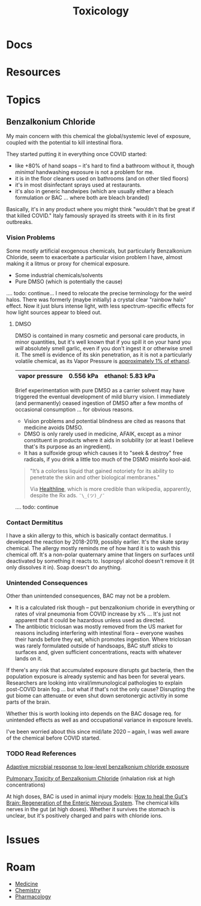 :PROPERTIES:
:ID:       d6782147-2239-4d0d-9e86-091cb3a5fff0
:END:
#+TITLE: Toxicology
#+DESCRIPTION: 
#+TAGS:


* Docs

* Resources

* Topics

** Benzalkonium Chloride

My main concern with this chemical the global/systemic level of exposure,
coupled with the potential to kill intestinal flora.

They started putting it in everything once COVID started:

+ like +80% of hand soaps -- it's hard to find a bathroom without it, though
  /minimal/ handwashing exposure is not a problem for me.
+ it is in the floor cleaners used on bathrooms (and on other tiled floors)
+ it's in most disinfectant sprays used at restaurants.
+ it's also in generic handwipes (which are usually either a bleach formulation
  /or/ BAC ... where both are bleach branded)

Basically, it's in any product where you might think "wouldn't that be great if
that killed COVID." Italy famously sprayed its streets with it in its first
outbreaks.

*** Vision Problems

Some mostly artificial exogenous chemicals, but particularly Benzalkonium
Chloride, seem to exacerbate a particular vision problem I have, almost making
it a litmus or proxy for chemical exposure.

+ Some industrial chemicals/solvents
+ Pure DMSO (which is potentially the cause)

.... todo: continue... I need to relocate the precise terminology for the weird
halos. There was formerly (maybe initially) a crystal clear "rainbow halo"
effect. Now it just blurs intense light, with less spectrum-specific effects for
how light sources appear to bleed out.

**** DMSO

DMSO is contained in many cosmetic and personal care products, in minor
quantities, but it's well known that if you spill it on your hand you /will/
absolutely smell garlic, even if you don't ingest it or otherwise smell it. The
smell is evidence of its skin penetration, as it is not a particularly volatile
chemical, as its Vapor Pressure is [[https://en.wikipedia.org/wiki/Vapor_pressure#Examples][approximately 1% of ethanol]].

|----------------+-----------+-------------------|
| vapor pressure | 0.556 kPa | ethanol: 5.83 kPa |
|----------------+-----------+-------------------|

Brief experimentation with pure DMSO as a carrier solvent may have triggered the
eventual development of mild blurry vision. I immediately (and permanently)
ceased ingestion of DMSO after a few months of occasional consumption ... for
obvious reasons.

+ Vision problems and potential blindness are cited as reasons that medicine
  avoids DMSO.
+ DMSO is only rarely used in medicine, AFAIK, except as a minor constituent in
  products where it aids in solubility (or at least I believe that's its purpose
  as an ingredient).
+ It has a sulfoxide group which causes it to "seek & destroy" free radicals, if
  you drink a little too much of the DSMO misinfo kool-aid.

#+begin_quote
"It’s a colorless liquid that gained notoriety for its ability to penetrate the
skin and other biological membranes."

Via [[https://www.healthline.com/health/what-is-dmso#What-is-DMSO?][Healthline]], which is more credible than wikipedia, apparently, despite the
Rx ads. =¯\_(ツ)_/¯=
#+end_quote

.... todo: continue

*** Contact Dermititus

I have a skin allergy to this, which is basically contact dermatitus. I
develeped the reaction by 2018-2019, possibly earlier. It's the skate spray
chemical. The allergy mostly reminds me of how hard it is to wash this chemical
off. It's a non-polar quaternary amine that lingers on surfaces until
deactivated by something it reacts to. Isopropyl alcohol doesn't remove it (it
only dissolves it in). Soap doesn't do anything.

*** Unintended Consequences

Other than unintended consequences, BAC may not be a problem.

+ It is a calculated risk though -- put benzalkonium choride in everything or
  rates of viral pneumonia from COVID increase by x% ... It's just not apparent
  that it could be hazardous unless used as directed.
+ The antibiotic triclosan was mostly removed from the US market for reasons
  including interfering with intestinal flora -- everyone washes their hands
  before they eat, which promotes ingestion. Where triclosan was rarely
  formulated outside of handsoaps, BAC stuff /sticks/ to surfaces and, given
  sufficient concentrations, reacts with whatever lands on it.

If there's any risk that accumulated exposure disrupts gut bacteria, then the
population exposure is already systemic and has been for several
years. Researchers are looking into viral/immunological pathologies to explain
post-COVID brain fog ... but what if that's not the only cause? Disrupting the
gut biome can attenuate or even shut down serotonergic activitiy in some parts
of the brain.

Whether this is worth looking into depends on the BAC dosage req. for unintended
effects as well as and occupational variance in exposure levels.

I've been worried about this since mid/late 2020 -- again, I was well aware of
the chemical before COVID started.

*** TODO Read References

[[https://pubmed.ncbi.nlm.nih.gov/29859783/][Adaptive microbial response to low-level benzalkonium chloride exposure]]

[[https://pubmed.ncbi.nlm.nih.gov/28683210/][Pulmonary Toxicity of Benzalkonium Chloride]] (inhalation risk at high
concentrations)

At high doses, BAC is used in animal injury models: [[https://www.mdpi.com/1422-0067/23/9/4799][How to heal the Gut's Brain:
Regeneration of the Enteric Nervous System]]. The chemical kills nerves in the
gut (at high doses). Whether it survives the stomach is unclear, but it's
positively charged and pairs with chloride ions.

* Issues


* Roam
+ [[id:ef2ad591-9e40-4011-9c91-3942462ecb58][Medicine]]
+ [[id:fe6cfff6-52e4-44fe-a429-b8e599a3f008][Chemistry]]
+ [[id:1fa38c8b-f6b6-4088-9d31-63e36b1f32b4][Pharmacology]]
